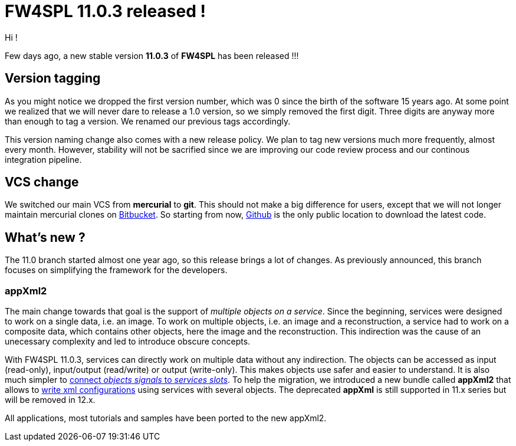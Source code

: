 = FW4SPL 11.0.3 released ! =
:hp-tags: fw4spl, release

Hi !

Few days ago, a new stable version *11.0.3* of *FW4SPL* has been released !!!

== Version tagging ==

As you might notice we dropped the first version number, which was 0 since the birth of the software 15 years ago. At some point we realized that we will never dare to release a 1.0 version, so we simply removed the first digit. Three digits are anyway more than enough to tag a version. We renamed our previous tags accordingly.

This version naming change also comes with a new release policy. We plan to tag new versions much more frequently, almost every month. However, stability will not be sacrified since we are improving our code review process and our continous integration pipeline.

== VCS change ==

We switched our main VCS from *mercurial* to *git*. This should not make a big difference for users, except that we will not longer maintain mercurial clones on https://bitbucket.org/fw4splorg/[Bitbucket]. So starting from now, https://github.com/fw4spl-org/[Github] is the only public location to download the latest code.

== What's new ? ==

The 11.0 branch started almost one year ago, so this release brings a lot of changes. As previously announced, this branch focuses on simplifying the framework for the developers. 

=== appXml2 ===
The main change towards that goal is the support of _multiple objects on a service_. Since the beginning, services were designed to work on a single data, i.e. an image. To work on multiple objects, i.e. an image and a reconstruction, a service had to work on a composite data, which contains other objects, here the image and the reconstruction. This indirection was the cause of an unecessary complexity and led to introduce obscure concepts.

With FW4SPL 11.0.3, services can directly work on multiple data without any indirection. The objects can be accessed as input (read-only), input/output (read/write) or output (write-only). This makes objects use safer and easier to understand. It is also much simpler to http://fw4spl.readthedocs.io/en/11.0.3/SAD/src/SDM-SAD-SigSlot.html#signals-and-slots-used-in-objects-and-services[connect _objects signals_ to _services slots_]. To help the migration, we introduced a new bundle called *appXml2* that allows to http://fw4spl.readthedocs.io/en/11.0.3/SAD/src/SDM-SAD-App-config.html[write xml configurations] using services with several objects. The deprecated *appXml* is still supported in 11.x series but will be removed in 12.x.

All applications, most tutorials and samples have been ported to the new appXml2.